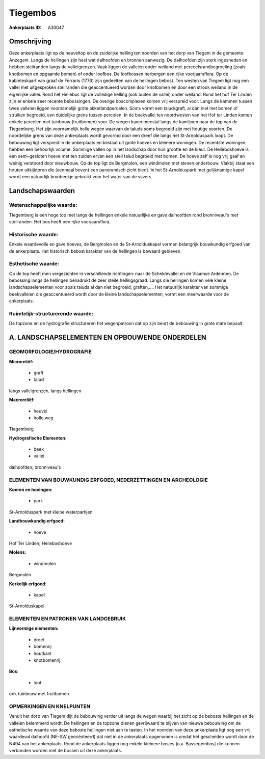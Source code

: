 Tiegembos
=========

:Ankerplaats ID: A30047




Omschrijving
------------

Deze ankerplaats ligt op de heuveltop en de zuidelijke helling ten
noorden van het dorp van Tiegem in de gemeente Anzegem. Langs de
hellingen zijn heel wat dalhoofden en bronnen aanwezig. De dalhoofden
zijn sterk ingesneden en hebben steilranden langs de valleigrenzen. Vaak
liggen de valleien onder weiland met perceelsrandbegroeiing (zoals
knotbomen en opgaande bomen) of onder loofbos. De loofbossen herbergen
een rijke voorjaarsflora. Op de kabinteskaart van graaf de Ferraris
(1776) zijn gedeelten van de hellingen bebost. Ten westen van Tiegem
ligt nog een vallei met uitgesproken steilranden die geaccentueerd
worden door knotbomen en door een strook weiland in de eigenlijke
vallei. Rond het Hellebos ligt de volledige helling (ook buiten de
vallei) onder weiland. Rond het hof Ter Linden zijn er enkele zeer
recente bebossingen. De overige boscomplexen komen vrij verspreid voor.
Langs de kammen tussen twee valleien liggen voornamelijk grote
akkerlandpercelen. Soms vormt een talud/graft, al dan niet met bomen of
struiken begroeid, een duidelijke grens tussen percelen. In de
beekvallei ten noordwesten van het Hof ter Linden komen enkele percelen
met tuinbouw (fruitbomen) voor. De wegen lopen meestal langs de
kamlijnen naar de top van de Tiegemberg. Het zijn voornamelijk holle
wegen waarvan de taluds soms begroeid zijn met houtige soorten. De
noordelijke grens van deze ankerplaats wordt gevormd door een dreef die
langs het St-Arnolduspark loopt. De bebouwing ligt verspreid in de
ankerplaats en bestaat uit grote hoeves en kleinere woningen. De
recentste woningen hebben een behoorlijk volume. Sommige vallen op in
het landschap door hun grootte en de kleur. De Helleboshoeve is een
semi-gesloten hoeve met ten zuiden ervan een steil talud begroeid met
bomen. De hoeve zelf is nog vrij gaaf en weinig verstoord door
nieuwbouw. Op de top ligt de Bergmolen, een windmolen met stenen
onderbouw. Vlakbij staat een houten uitkijktoren die (eenmaal boven) een
panoramisch zicht biedt. In het St-Arnolduspark met gelijknamige kapel
wordt een natuurlijk bronbeekje gebruikt voor het water van de vijvers.



Landschapswaarden
-----------------


Wetenschappelijke waarde:
~~~~~~~~~~~~~~~~~~~~~~~~~

Tiegemberg is een hoge top met langs de hellingen enkele natuurlijke
en gave dalhoofden rond bronniveau's met steilranden. Het bos heeft een
rijke voorjaarsflora.

Historische waarde:
~~~~~~~~~~~~~~~~~~~


Enkele waardevolle en gave hoeves, de Bergmolen en de
St-Arnolduskapel vormen belangrijk bouwkundig erfgoed van de
ankerplaats. Het historisch bebost karakter van de hellingen is bewaard
gebleven.

Esthetische waarde:
~~~~~~~~~~~~~~~~~~~

Op de top heeft men vergezichten in verschillende
richtingen: naar de Scheldevallei en de Vlaamse Ardennen. De bebossing
langs de hellingen benadrukt de zeer steile hellingsgraad. Langs die
hellingen komen vele kleine landschapselementen voor zoals taluds al dan
niet begroeid, graften,…. Het natuurlijk karakter van sommige
beekvalleien die geaccentueerd wordt door de kleine landschapselementen,
vormt een meerwaarde voor de ankerplaats.



Ruimtelijk-structurerende waarde:
~~~~~~~~~~~~~~~~~~~~~~~~~~~~~~~~~

De topzone en de hydrografie structureren het wegenpatroon dat op
zijn beurt de bebouwing in grote mate bepaalt.



A. LANDSCHAPSELEMENTEN EN OPBOUWENDE ONDERDELEN
-----------------------------------------------



GEOMORFOLOGIE/HYDROGRAFIE
~~~~~~~~~~~~~~~~~~~~~~~~~

**Microreliëf:**

 * graft
 * talud


langs valleigrenzen, langs hellingen

**Macroreliëf:**

 * heuvel
 * holle weg

Tiegemberg

**Hydrografische Elementen:**

 * beek
 * vallei


dalhoofden; bronniveau's

ELEMENTEN VAN BOUWKUNDIG ERFGOED, NEDERZETTINGEN EN ARCHEOLOGIE
~~~~~~~~~~~~~~~~~~~~~~~~~~~~~~~~~~~~~~~~~~~~~~~~~~~~~~~~~~~~~~~

**Koeren en hovingen:**

 * park


St-Arnolduspark met kleine waterpartijen

**Landbouwkundig erfgoed:**

 * hoeve


Hof Ter Linden; Helleboshoeve

**Molens:**

 * windmolen


Bergmolen

**Kerkelijk erfgoed:**

 * kapel


St-Arnolduskapel


ELEMENTEN EN PATRONEN VAN LANDGEBRUIK
~~~~~~~~~~~~~~~~~~~~~~~~~~~~~~~~~~~~~

**Lijnvormige elementen:**

 * dreef
 * bomenrij
 * houtkant
 * knotbomenrij

**Bos:**

 * loof


ook tuinbouw met fruitbomen

OPMERKINGEN EN KNELPUNTEN
~~~~~~~~~~~~~~~~~~~~~~~~~

Vanuit het dorp van Tiegem dijt de bebouwing verder uit langs de wegen
waarbij het zicht op de beboste hellingen en de valleien belemmerd
wordt. De hellingen en de topzone dienen gevrijwaard te blijven van
nieuwe bebouwing om de esthetische waarde van deze beboste hellingen
niet aan te tasten. In het noorden van deze ankerplaats ligt nog een
vrij waardevol dalhoofd (NE-SW georiënteerd) dat niet in de ankerplaats
opgenomen is omdat het gescheiden wordt door de N494 van het
ankerplaats. Rond de ankerplaats liggen nog enkele kleinere bosjes (o.a.
Bassegembos) die kunnen verbonden worden met de bossen uit deze
ankerplaats.
